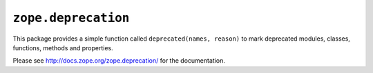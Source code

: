 ``zope.deprecation``
====================

.. image:: https://travis-ci.org/zopefoundation/zope.deprecation.png?branch=master
        :target: https://travis-ci.org/zopefoundation/zope.deprecation

This package provides a simple function called ``deprecated(names, reason)``
to mark deprecated modules, classes, functions, methods and properties.

Please see http://docs.zope.org/zope.deprecation/ for the documentation.

